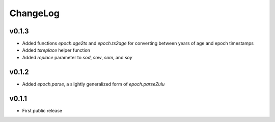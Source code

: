 =========
ChangeLog
=========


v0.1.3
======

* Added functions `epoch.age2ts` and `epoch.ts2age` for converting
  between years of age and epoch timestamps

* Added `tsreplace` helper function

* Added `replace` parameter to `sod`, `sow`, `som`, and `soy`


v0.1.2
======

* Added `epoch.parse`, a slightly generalized form of
  `epoch.parseZulu`


v0.1.1
======

* First public release
